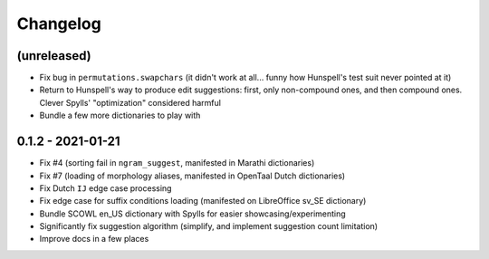 Changelog
=========

(unreleased)
------------

* Fix bug in ``permutations.swapchars`` (it didn't work at all... funny how Hunspell's test suit never pointed at it)
* Return to Hunspell's way to produce edit suggestions: first, only non-compound ones, and then compound ones. Clever Spylls' "optimization" considered harmful
* Bundle a few more dictionaries to play with

0.1.2 - 2021-01-21
------------------

* Fix #4 (sorting fail in ``ngram_suggest``, manifested in Marathi dictionaries)
* Fix #7 (loading of morphology aliases, manifested in OpenTaal Dutch dictionaries)
* Fix Dutch ``IJ`` edge case processing
* Fix edge case for suffix conditions loading (manifested on LibreOffice sv_SE dictionary)
* Bundle SCOWL en_US dictionary with Spylls for easier showcasing/experimenting
* Significantly fix suggestion algorithm (simplify, and implement suggestion count limitation)
* Improve docs in a few places
